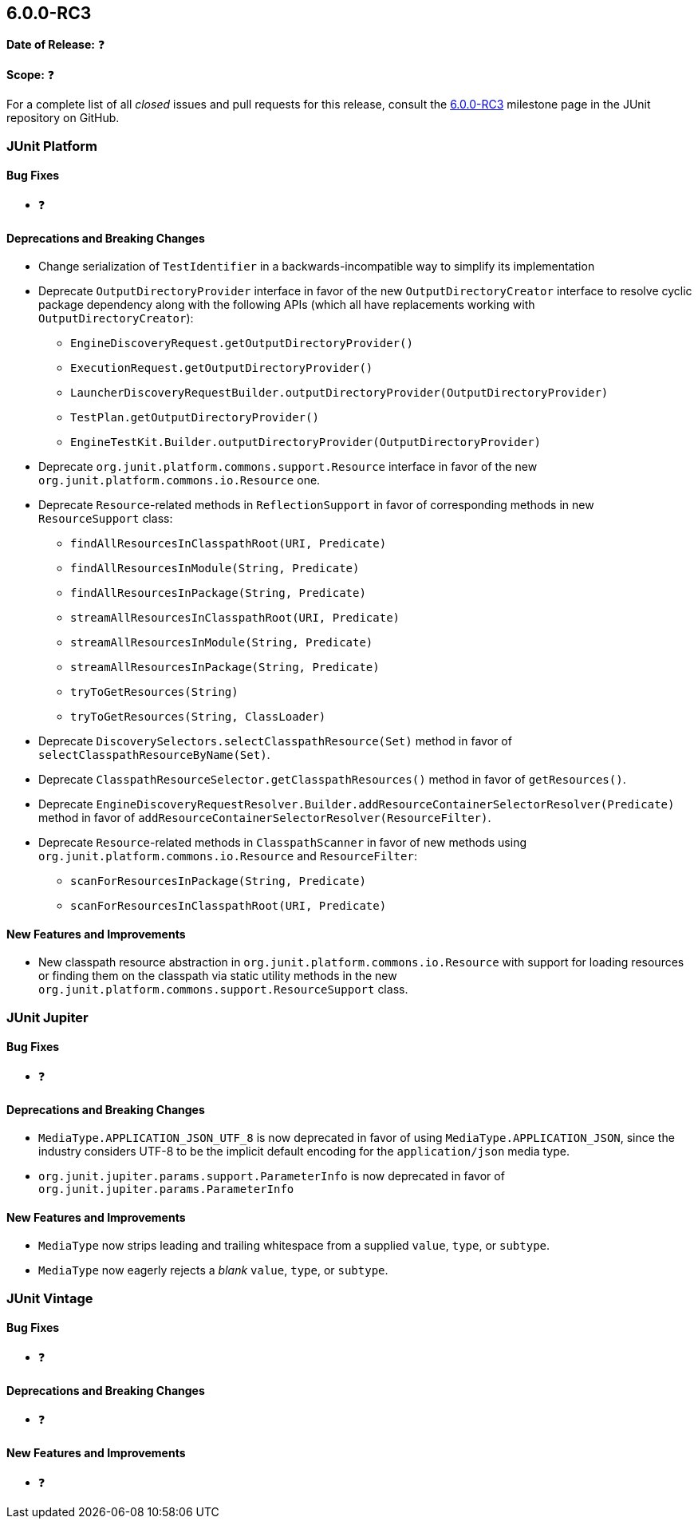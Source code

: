 [[release-notes-6.0.0-RC3]]
== 6.0.0-RC3

*Date of Release:* ❓

*Scope:* ❓

For a complete list of all _closed_ issues and pull requests for this release, consult the
link:{junit-framework-repo}+/milestone/106?closed=1+[6.0.0-RC3] milestone page in the
JUnit repository on GitHub.


[[release-notes-6.0.0-RC3-junit-platform]]
=== JUnit Platform

[[release-notes-6.0.0-RC3-junit-platform-bug-fixes]]
==== Bug Fixes

* ❓

[[release-notes-6.0.0-RC3-junit-platform-deprecations-and-breaking-changes]]
==== Deprecations and Breaking Changes

* Change serialization of `TestIdentifier` in a backwards-incompatible way to simplify
  its implementation
* Deprecate `OutputDirectoryProvider` interface in favor of the new
  `OutputDirectoryCreator` interface to resolve cyclic package dependency along
  with the following APIs (which all have replacements working with
  `OutputDirectoryCreator`):
  - `EngineDiscoveryRequest.getOutputDirectoryProvider()`
  - `ExecutionRequest.getOutputDirectoryProvider()`
  - `LauncherDiscoveryRequestBuilder.outputDirectoryProvider(OutputDirectoryProvider)`
  - `TestPlan.getOutputDirectoryProvider()`
  - `EngineTestKit.Builder.outputDirectoryProvider(OutputDirectoryProvider)`
* Deprecate `org.junit.platform.commons.support.Resource` interface in favor of the new
  `org.junit.platform.commons.io.Resource` one.
* Deprecate `Resource`-related methods in `ReflectionSupport` in favor of corresponding
  methods in new `ResourceSupport` class:
  - `findAllResourcesInClasspathRoot(URI, Predicate)`
  - `findAllResourcesInModule(String, Predicate)`
  - `findAllResourcesInPackage(String, Predicate)`
  - `streamAllResourcesInClasspathRoot(URI, Predicate)`
  - `streamAllResourcesInModule(String, Predicate)`
  - `streamAllResourcesInPackage(String, Predicate)`
  - `tryToGetResources(String)`
  - `tryToGetResources(String, ClassLoader)`
* Deprecate `DiscoverySelectors.selectClasspathResource(Set)` method in favor of
  `selectClasspathResourceByName(Set)`.
* Deprecate `ClasspathResourceSelector.getClasspathResources()` method in favor of
  `getResources()`.
* Deprecate
  `EngineDiscoveryRequestResolver.Builder.addResourceContainerSelectorResolver(Predicate)`
  method in favor of `addResourceContainerSelectorResolver(ResourceFilter)`.
* Deprecate `Resource`-related methods in `ClasspathScanner` in favor of new methods using
  `org.junit.platform.commons.io.Resource` and `ResourceFilter`:
  - `scanForResourcesInPackage(String, Predicate)`
  - `scanForResourcesInClasspathRoot(URI, Predicate)`

[[release-notes-6.0.0-RC3-junit-platform-new-features-and-improvements]]
==== New Features and Improvements

* New classpath resource abstraction in `org.junit.platform.commons.io.Resource` with
  support for loading resources or finding them on the classpath via static utility
  methods in the new `org.junit.platform.commons.support.ResourceSupport` class.


[[release-notes-6.0.0-RC3-junit-jupiter]]
=== JUnit Jupiter

[[release-notes-6.0.0-RC3-junit-jupiter-bug-fixes]]
==== Bug Fixes

* ❓

[[release-notes-6.0.0-RC3-junit-jupiter-deprecations-and-breaking-changes]]
==== Deprecations and Breaking Changes

* `MediaType.APPLICATION_JSON_UTF_8` is now deprecated in favor of using
  `MediaType.APPLICATION_JSON`, since the industry considers UTF-8 to be the implicit
  default encoding for the `application/json` media type.
* `org.junit.jupiter.params.support.ParameterInfo` is now deprecated in favor of
  `org.junit.jupiter.params.ParameterInfo`

[[release-notes-6.0.0-RC3-junit-jupiter-new-features-and-improvements]]
==== New Features and Improvements

* `MediaType` now strips leading and trailing whitespace from a supplied `value`, `type`,
  or `subtype`.
* `MediaType` now eagerly rejects a _blank_ `value`, `type`, or `subtype`.


[[release-notes-6.0.0-RC3-junit-vintage]]
=== JUnit Vintage

[[release-notes-6.0.0-RC3-junit-vintage-bug-fixes]]
==== Bug Fixes

* ❓

[[release-notes-6.0.0-RC3-junit-vintage-deprecations-and-breaking-changes]]
==== Deprecations and Breaking Changes

* ❓

[[release-notes-6.0.0-RC3-junit-vintage-new-features-and-improvements]]
==== New Features and Improvements

* ❓
